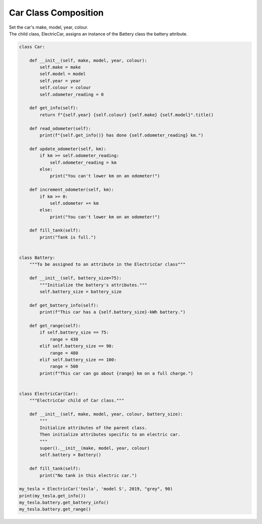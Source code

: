====================================================
Car Class Composition
====================================================
    
| Set the car's make, model, year, colour. 
| The child class, ElectricCar, assigns an instance of the Battery class the battery attribute.

.. code-block:: python

    class Car:
        
        def __init__(self, make, model, year, colour):
            self.make = make
            self.model = model
            self.year = year
            self.colour = colour
            self.odometer_reading = 0

        def get_info(self):
            return f"{self.year} {self.colour} {self.make} {self.model}".title()

        def read_odometer(self):
            print(f"{self.get_info()} has done {self.odometer_reading} km.")

        def update_odometer(self, km):
            if km >= self.odometer_reading:
                self.odometer_reading = km
            else:
                print("You can't lower km on an odometer!")

        def increment_odometer(self, km):
            if km >= 0:
                self.odometer += km
            else:
                print("You can't lower km on an odometer!")
                
        def fill_tank(self):
            print("Tank is full.")


    class Battery:
        """To be assigned to an attribute in the ElectricCar class"""
        
        def __init__(self, battery_size=75):
            """Initialize the battery's attributes."""
            self.battery_size = battery_size

        def get_battery_info(self):
            print(f"This car has a {self.battery_size}-kWh battery.")

        def get_range(self):
            if self.battery_size == 75:
                range = 430
            elif self.battery_size == 90:
                range = 480
            elif self.battery_size == 100:
                range = 500
            print(f"This car can go about {range} km on a full charge.")


    class ElectricCar(Car):
        """ElectricCar child of Car class."""
        
        def __init__(self, make, model, year, colour, battery_size):
            """
            Initialize attributes of the parent class.
            Then initialize attributes specific to an electric car.
            """
            super().__init__(make, model, year, colour)
            self.battery = Battery()

        def fill_tank(self):
            print("No tank in this electric car.")
            
    my_tesla = ElectricCar('tesla', 'model S', 2019, "grey", 90)
    print(my_tesla.get_info())
    my_tesla.battery.get_battery_info()
    my_tesla.battery.get_range()
